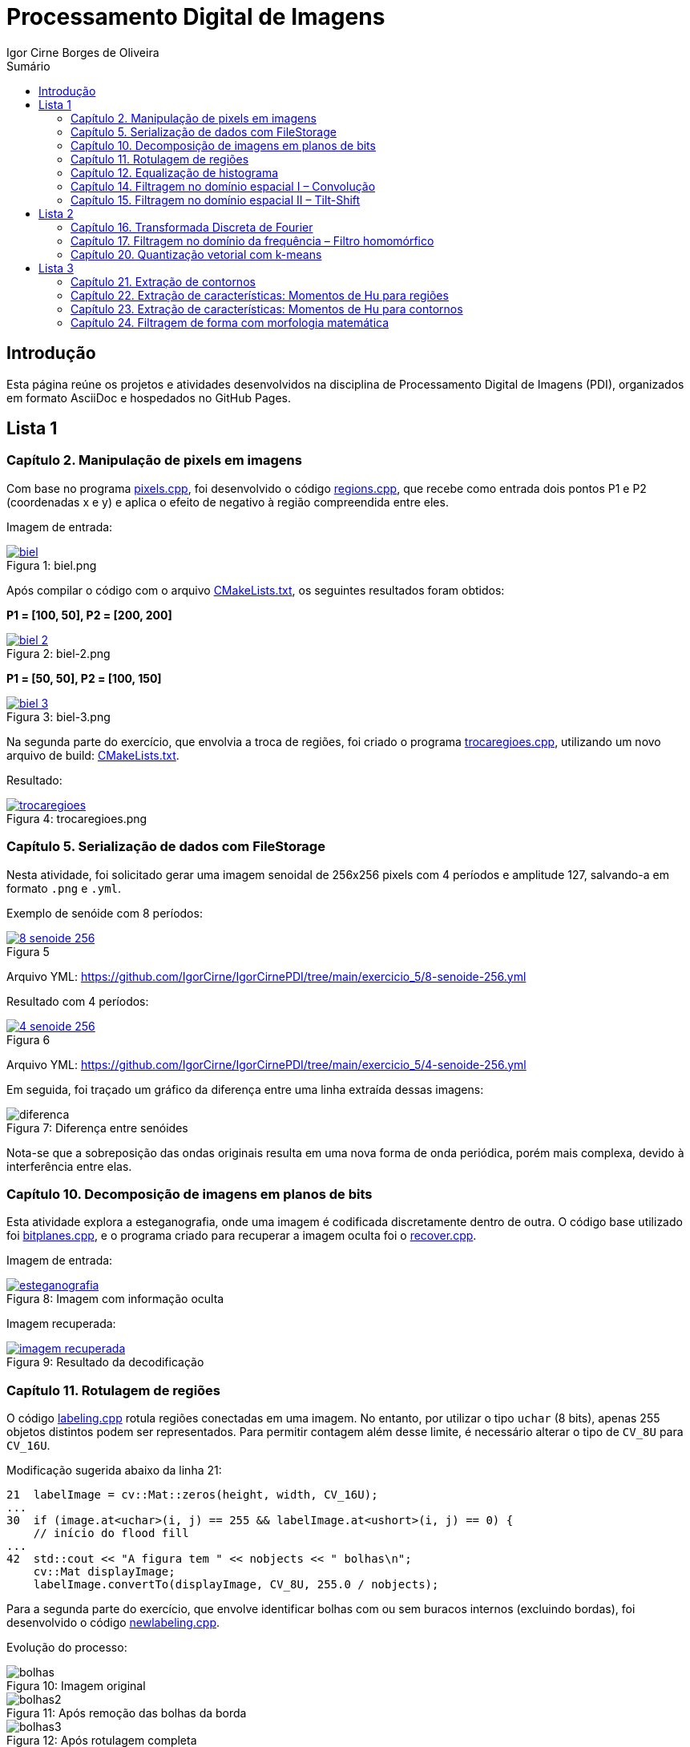 :toc: left
:toclevels: 2
:toc-title: Sumário
:!figure-caption:

= Processamento Digital de Imagens
Igor Cirne Borges de Oliveira

:icons: font
:summary:

toc::[]

== Introdução

Esta página reúne os projetos e atividades desenvolvidos na disciplina de Processamento Digital de Imagens (PDI), organizados em formato AsciiDoc e hospedados no GitHub Pages.

== Lista 1

=== Capítulo 2. Manipulação de pixels em imagens

Com base no programa https://github.com/IgorCirne/IgorCirnePDI/tree/main/exercicio_2/pixels.cpp[pixels.cpp], foi desenvolvido o código https://github.com/IgorCirne/IgorCirnePDI/tree/main/exercicio_2/regions.cpp[regions.cpp], que recebe como entrada dois pontos P1 e P2 (coordenadas x e y) e aplica o efeito de negativo à região compreendida entre eles.

Imagem de entrada:

.Figura 1: biel.png
[link=https://github.com/IgorCirne/IgorCirnePDI/tree/main/exercicio_2/biel.png]
image::exercicio_2/biel.png[]

Após compilar o código com o arquivo https://github.com/IgorCirne/IgorCirnePDI/tree/main/exercicio_2/CMakeLists.txt[CMakeLists.txt], os seguintes resultados foram obtidos:

*P1 = [100, 50], P2 = [200, 200]*

.Figura 2: biel-2.png
[link=https://github.com/IgorCirne/IgorCirnePDI/tree/main/exercicio_2/biel-2.png]
image::exercicio_2/biel-2.png[]

*P1 = [50, 50], P2 = [100, 150]*

.Figura 3: biel-3.png
[link=https://github.com/IgorCirne/IgorCirnePDI/tree/main/exercicio_2/biel-3.png]
image::exercicio_2/biel-3.png[]

Na segunda parte do exercício, que envolvia a troca de regiões, foi criado o programa https://github.com/IgorCirne/IgorCirnePDI/tree/main/exercicio_2/trocaregioes.cpp[trocaregioes.cpp], utilizando um novo arquivo de build: https://github.com/IgorCirne/IgorCirnePDI/tree/main/exercicio_2/CMakeLists2.txt[CMakeLists.txt].

Resultado:

.Figura 4: trocaregioes.png
[link=https://github.com/IgorCirne/IgorCirnePDI/tree/main/exercicio_2/trocaregioes.png]
image::exercicio_2/trocaregioes.png[]

=== Capítulo 5. Serialização de dados com FileStorage

Nesta atividade, foi solicitado gerar uma imagem senoidal de 256x256 pixels com 4 períodos e amplitude 127, salvando-a em formato `.png` e `.yml`.

Exemplo de senóide com 8 períodos:

.Figura 5
[link=https://github.com/IgorCirne/IgorCirnePDI/tree/main/exercicio_5/8-senoide-256.png]
image::exercicio_5/8-senoide-256.png[]

Arquivo YML: https://github.com/IgorCirne/IgorCirnePDI/tree/main/exercicio_5/8-senoide-256.yml

Resultado com 4 períodos:

.Figura 6
[link=https://github.com/IgorCirne/IgorCirnePDI/tree/main/exercicio_5/4-senoide-256.png]
image::exercicio_5/4-senoide-256.png[]

Arquivo YML: https://github.com/IgorCirne/IgorCirnePDI/tree/main/exercicio_5/4-senoide-256.yml

Em seguida, foi traçado um gráfico da diferença entre uma linha extraída dessas imagens:

.Figura 7: Diferença entre senóides
image::exercicio_5/diferenca.png[]

Nota-se que a sobreposição das ondas originais resulta em uma nova forma de onda periódica, porém mais complexa, devido à interferência entre elas.


=== Capítulo 10. Decomposição de imagens em planos de bits

Esta atividade explora a esteganografia, onde uma imagem é codificada discretamente dentro de outra. O código base utilizado foi https://github.com/IgorCirne/IgorCirnePDI/tree/main/exercicio_10/bitplanes.cpp[bitplanes.cpp], e o programa criado para recuperar a imagem oculta foi o https://github.com/IgorCirne/IgorCirnePDI/tree/main/exercicio_10/recover.cpp[recover.cpp].

Imagem de entrada:

.Figura 8: Imagem com informação oculta
[link=https://github.com/IgorCirne/IgorCirnePDI/tree/main/exercicio_10/esteganografia.png]
image::exercicio_10/esteganografia.png[]

Imagem recuperada:

.Figura 9: Resultado da decodificação
[link=https://github.com/IgorCirne/IgorCirnePDI/tree/main/exercicio_10/imagem_recuperada.png]
image::exercicio_10/imagem_recuperada.png[]

=== Capítulo 11. Rotulagem de regiões

O código https://github.com/IgorCirne/IgorCirnePDI/tree/main/exercicio_11/labeling.cpp[labeling.cpp] rotula regiões conectadas em uma imagem. No entanto, por utilizar o tipo `uchar` (8 bits), apenas 255 objetos distintos podem ser representados. Para permitir contagem além desse limite, é necessário alterar o tipo de `CV_8U` para `CV_16U`.

Modificação sugerida abaixo da linha 21:

[source,cpp]
----
21  labelImage = cv::Mat::zeros(height, width, CV_16U);
...
30  if (image.at<uchar>(i, j) == 255 && labelImage.at<ushort>(i, j) == 0) {
    // início do flood fill
...
42  std::cout << "A figura tem " << nobjects << " bolhas\n";
    cv::Mat displayImage;
    labelImage.convertTo(displayImage, CV_8U, 255.0 / nobjects);
----

Para a segunda parte do exercício, que envolve identificar bolhas com ou sem buracos internos (excluindo bordas), foi desenvolvido o código https://github.com/IgorCirne/IgorCirnePDI/tree/main/exercicio_11/newlabeling.cpp[newlabeling.cpp].

Evolução do processo:

.Figura 10: Imagem original
image::exercicio_11/bolhas.png[]

.Figura 11: Após remoção das bolhas da borda
image::exercicio_11/bolhas2.png[]

.Figura 12: Após rotulagem completa
image::exercicio_11/bolhas3.png[]

.Figura 13: Contagem final de bolhas
image::exercicio_11/status.png[]

=== Capítulo 12. Equalização de histograma

Com base no código https://github.com/IgorCirne/IgorCirnePDI/tree/main/exercicio_12/histogram.cpp[histogram.cpp], foi desenvolvido o programa https://github.com/IgorCirne/IgorCirnePDI/tree/main/exercicio_12/equalize.cpp[equalize.cpp] para realizar a equalização do histograma de imagens capturadas com o aplicativo DroidCam.

Imagens de entrada e resultado:

.Figura 14: Dedo na câmera
image::exercicio_12/dedo.png[]

.Figura 15: Polvo rosa
image::exercicio_12/polvo_rosa.png[]

.Figura 16: Polvo verde
image::exercicio_12/polvo_verde.png[]

.Figura 17: Tentáculo rosa
image::exercicio_12/rosa.png[]

.Figura 18: Tentáculo verde
image::exercicio_12/verde.png[]

=== Capítulo 14. Filtragem no domínio espacial I – Convolução

O exercício propõe a aplicação de filtros de média com máscaras de diferentes tamanhos (3x3, 11x11 e 21x21). O código está disponível em: https://github.com/IgorCirne/IgorCirnePDI/tree/main/exercicio_14/convolucao.cpp[convolucao.cpp].

Resultados:

.Figura 19: Filtro 3x3
image::exercicio_14/Filtro3x3.png[]

.Figura 20: Filtro 11x11
image::exercicio_14/Filtro11x11.png[]

.Figura 21: Filtro 21x21
image::exercicio_14/Filtro21x21.png[]

=== Capítulo 15. Filtragem no domínio espacial II – Tilt-Shift

*(Este capítulo ainda não possui conteúdo registrado.)*

== Lista 2

=== Capítulo 16. Transformada Discreta de Fourier

Com o código https://github.com/IgorCirne/IgorCirnePDI/tree/main/exercicio_16/dft.cpp[dft.cpp], foi calculado o espectro de magnitude de uma imagem senoidal. Em seguida, um código alternativo foi feito para ler a imagem diretamente de um arquivo `.yml`, disponível em: https://github.com/IgorCirne/IgorCirnePDI/tree/main/exercicio_16/dft_2.cpp[dft_2.cpp].

.Figura 22: Imagem de entrada
image::exercicio_16/Figura.png[]

.Figura 23: Espectro via imagem
image::exercicio_16/Espectros.png[]

.Figura 24: Espectro via YAML
image::exercicio_16/Espectros_2.png[]

A segunda imagem apresenta melhor fidelidade à senóide original, pois os valores são lidos diretamente do arquivo de dados.

=== Capítulo 17. Filtragem no domínio da frequência – Filtro homomórfico

Foi proposto modificar o código https://github.com/IgorCirne/IgorCirnePDI/tree/main/exercicio_17/dftfilter.cpp[dftfilter.cpp] para aplicar correção de iluminação com filtro homomórfico. O código final está disponível em: https://github.com/IgorCirne/IgorCirnePDI/tree/main/exercicio_17/homomorfico.cpp[homomorfico.cpp].

Exemplos de resultado com ajustes na barra deslizante:

.Figura 25: Resultado automático
image::exercicio_17/homomorfico.png[]

.Figura 26: Imagem original
image::exercicio_17/biel.png[]

.Figura 27: Filtro com valor 14
image::exercicio_17/Filtro-14.png[]

.Figura 28: Filtro com valor 50
image::exercicio_17/Filtro-50.png[]

.Figura 29: Filtro com valor 100
image::exercicio_17/Filtro-100.png[]

=== Capítulo 20. Quantização vetorial com k-means

A atividade consistia em realizar 10 execuções do algoritmo k-means com diferentes centros iniciais, baseado no código https://github.com/IgorCirne/IgorCirnePDI/tree/main/exercicio_20/kmeans.cpp[kmeans.cpp]. O código final com aleatoriedade está em: https://github.com/IgorCirne/IgorCirnePDI/tree/main/exercicio_20/kmeans_random.cpp[kmeans_random.cpp].

Resultados:

[cols="a,a,a", frame=none, grid=none, align=center]
|===
|image::exercicio_20/saida1.jpg[] 
+++Saída 1+++
|image::exercicio_20/saida2.jpg[] 
+++Saída 2+++
|image::exercicio_20/saida3.jpg[] 
+++Saída 3+++
|image::exercicio_20/saida4.jpg[] 
+++Saída 4+++
|image::exercicio_20/saida5.jpg[] 
+++Saída 5+++
|image::exercicio_20/saida6.jpg[] 
+++Saída 6+++
|image::exercicio_20/saida7.jpg[] 
+++Saída 7+++
|image::exercicio_20/saida8.jpg[] 
+++Saída 8+++
|image::exercicio_20/saida9.jpg[] 
+++Saída 9+++
|image::exercicio_20/saida10.jpg[] 
+++Saída 10+++
|===

== Lista 3

=== Capítulo 21. Extração de contornos

Neste capítulo, o exercício é dividido em 2 partes, a primeira pede para aplicar o código original do https://github.com/IgorCirne/IgorCirne.github.io/blob/main/exercicio_21/contornos.cpp[contornos.cpp] na imagem dos retângulos e ver quantos pontos são gerados para o seu contorno.

O resultado foi o seguinte:

.Figura 30: Pontos de contorno extraídos
[link=https://github.com/IgorCirne/IgorCirne.github.io/blob/main/exercicio_21/contornos_original.png]
image::exercicio_21/contornos_original.png[]

Após isso, a atividade pediu para modificar o programa e extrair os contornos novamente, ao final o código finalizado ficou neste arquivo https://github.com/IgorCirne/IgorCirne.github.io/blob/main/exercicio_21/contornos2.cpp[contornos2.cpp] e a saída foi a seguinte:

.Figura 31: Pontos de contorno simplificados extraídos
[link=https://github.com/IgorCirne/IgorCirne.github.io/blob/main/exercicio_21/cont_retangulos.png]
image::exercicio_21/cont_retangulos.png[]

Como podemos notar, o número de pontos encontrados caiu de 746 para 10, ou seja, as modificações pedidas no código fizeram que pontos redundantes fossem ignorados na hora de contar os pontos do contorno.

OBS: O resultado IDEAL seriam 8 pontos, mas é possível que tenham sido contados 2 pontos em cada aresta interna, pois é onde ficam as interseções dos quadrados.

=== Capítulo 22. Extração de características: Momentos de Hu para regiões

Esse exercício foi um pouco complicado de se resolver, pois ele pedia para procurar por uma pessoa no meio da multidão, o código feito para isso foi o 

https://github.com/IgorCirne/IgorCirne.github.io/blob/main/exercicio_22/momentos-regioes-2.cpp[momento-regioes-2.cpp] , que rodou com as seguintes imagens para procurar.

.Figura 32: Pessoa.jpg
[link=https://github.com/IgorCirne/IgorCirne.github.io/blob/main/exercicio_22/pessoa.jpg]
image::exercicio_22/pessoa.jpg[]

.Figura 33: Multidao.jpg
[link=https://github.com/IgorCirne/IgorCirne.github.io/blob/main/exercicio_22/multidao.jpg]
image::exercicio_22/multidao.jpg[]


O resultado depois de fazer a varredura foi o seguinte:


.Figura 34: Resultado.png
[link=https://github.com/IgorCirne/IgorCirne.github.io/blob/main/exercicio_22/resultado.png]
image::exercicio_22/resultado.png[]


.Figura 35: Localização.png
[link=https://github.com/IgorCirne/IgorCirne.github.io/blob/main/exercicio_22/localizacao.png]
image::exercicio_22/localizacao.png[]


Como pode ser notado nessa última imagem, o resultado foi que o algoritmo encontrou a pessoa procurada no ponto [2129, 495] no meio da multidão.

=== Capítulo 23. Extração de características: Momentos de Hu para contornos 

Agora nesse capítulo, foi pedido para modificar o código, o que gerou o arquivo https://github.com/IgorCirne/IgorCirne.github.io/blob/main/exercicio_23/momentos.cpp[momentos.cpp] após as alterações, e com essas mudanças, foi pedido para se obter um arquivo com números, que eles, por sua vez, são valores equivalentes aos momentos de Hu para os contornos de figuras que estão disponíveis na imagem que foi processada pelo código.


.Figura 36: Imagem original.png
[link=https://github.com/IgorCirne/IgorCirne.github.io/blob/main/exercicio_23/momentos.png]
image::exercicio_23/momentos.png[]


.Figura 37: Imagem processada.png
[link=https://github.com/IgorCirne/IgorCirne.github.io/blob/main/exercicio_23/contornos-rotulados.png]
image::exercicio_23/contornos-rotulados.png[]

.Momentos de Hu dos contornos das figuras
|===
|N| 𝜂~1~| 𝜂~2~| 𝜂~3~| 𝜂~4~| 𝜂~5~| 𝜂~6~| 𝜂~7~
|3| 0.798046| 5.00282| 8.66349| 12.1468| -22.5546| 14.9779| -23.5111
|5| 0.798076| 5.19683| 6.91077| 11.4442| -20.9916| -14.3809| -20.6653
|7| -0.0869539| -0.157887| 1.49555| 1.6833| 3.27273| 1.60454| -5.49111
|8| -0.120131| -0.228636| 1.25615| 1.35104| 2.65464| 1.23696| 4.88526
|9| 0.373823| 0.820174| 4.12233| 4.44221| 8.73046| 4.89129| 9.50767
|10| 0.371474| 0.82325| 3.12096| 3.355| 6.59299| 3.76676| -8.87464
|11| -0.129544| -0.243706| 1.00717| 1.13737| 2.20964| 1.01563| 4.50646
|12| 0.798008| 4.86567| 7.60833| 11.6456| -21.5786| -15.5273| -21.3335
|13| 0.334708| 0.736686| 2.78304| 2.96471| 5.83859| 3.33305| 8.44577
|14| -0.106722| -0.196061| 1.05617| 1.19955| 2.32742| 1.10162| -4.48549
|15| -0.0958813| -0.172621| 0.989909| 1.13171| 2.19255| 1.04588| 4.11805
|16| -0.032083| -0.0450323| 1.34178| 1.48339| 2.89599| 1.46109| -5.03442
|17| 0.798052| 5.09326| 7.97304| 13.5646| -24.3674| -16.275| 24.753
|18| -0.107708| -0.200982| 1.37277| 1.5268| 2.9766| 1.4266| -4.96253
|19| 0.798084| 5.30554| 6.73545| 11.1048| 20.1286| 13.9228| -20.2353
|20| 0.340446| 0.748341| 2.87315| 3.05754| 6.02289| 3.43174| -9.06747
|21| -0.11084| -0.204674| 1.06291| 1.20705| 2.34204| 1.10472| 5.49108
|24| -0.0581881| -0.095187| 1.47008| 1.70388| 3.29087| 1.65632| -5.51248
|25| 0.798063| 5.11058| 8.00379| 12.475| -23.804| 15.8112| -22.7158
|26| 0.369687| 0.816975| 3.27876| 3.50028| 6.89012| 3.91147| -8.30278
|27| -0.00117395| 0.019307| 1.50242| 1.67226| 3.2596| 1.68191| 6.34849
|28| 0.362363| 0.792965| 3.99692| 4.2232| 8.3335| 4.62146| 9.8081
|29| 0.338675| 0.738061| 3.85143| 4.03897| 7.98444| 4.4133| -9.42881
|===

Com esses valores encontrados pelos momentos de Hu, podemos observar que figuras semelhantes vão ter valores semelhantes, como por exemplo, as figuras de número 3, 5 e 12 (entre outras), que são arruelas circulares, e claro que, mesmo que sejam semelhantes, se forem contornos parecidos, mas que estão rotacionados, podem haver divergências, como no caso do momento 𝜂~7~ das figuras 10 e 13, que estão basicamente apontando para sentidos opostos.

=== Capítulo 24. Filtragem de forma com morfologia matemática

Nesse último exercício foi pedido para que se possa fazer os dígitos de 7 segmentos virarem um número que possa ser processado por um leitor digital, e para isso, é necessário juntar os 7 segmentos e, por poder ser um número decimal, devemos manter o ponto que separa a parte inteira da parte fracionada separado.
As imagens com números de entradas foram as seguintes:

[cols="a,a,a", frame=none, grid=none, align=center]
|===
|image::exercicio_24/digitos-1.png[] 
+++Dígito 1+++
|image::exercicio_24/digitos-2.png[] 
+++Dígito 2+++
|image::exercicio_24/digitos-3.png[] 
+++Dígito 3+++
|image::exercicio_24/digitos-4.png[] 
+++Dígito 4+++
|image::exercicio_24/digitos-5.png[] 
+++Dígito 5+++
|image::exercicio_24/digitos-6.png[] 
+++Dígito 6+++
|===

Após passarem pelo código https://github.com/IgorCirne/IgorCirne.github.io/blob/main/exercicio_24/morfologia2.cpp[morfologia2.cpp] , as saídas foram o seguinte:

[cols="a,a,a", frame=none, grid=none, align=center]
|===
|image::exercicio_24/digito-1-resultado.png[] 
+++Dígito 1+++
|image::exercicio_24/digito-2-resultado.png[] 
+++Dígito 2+++
|image::exercicio_24/digito-3-resultado.png[] 
+++Dígito 3+++
|image::exercicio_24/digito-4-resultado.png[] 
+++Dígito 4+++
|image::exercicio_24/digito-5-resultado.png[] 
+++Dígito 5+++
|image::exercicio_24/digito-6-resultado.png[] 
+++Dígito 6+++
|===

O que foi uma saída aceitável para o leitor poder decifrar qual número está sendo mostrado no leitor de 7 dígitos.
